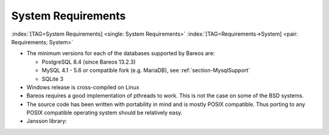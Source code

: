.. ATTENTION do not edit this file manually.
   It was automatically converted from the corresponding .tex file

.. _SysReqs:

System Requirements
===================

:index:`[TAG=System Requirements] <single: System Requirements>` :index:`[TAG=Requirements->System] <pair: Requirements; System>`

-  The minimum versions for each of the databases supported by Bareos are:

   -  PostgreSQL 8.4 (since Bareos 13.2.3)

   -  MySQL 4.1 - 5.6 or compatible fork (e.g. MariaDB), see :ref:`section-MysqlSupport`

   -  SQLite 3

-  Windows release is cross-compiled on Linux

-  Bareos requires a good implementation of pthreads to work. This is not the case on some of the BSD systems.

-  The source code has been written with portability in mind and is mostly POSIX compatible. Thus porting to any POSIX compatible operating system should be relatively easy.

-  Jansson library: 

.. _jansson
 :index:`[TAG=JSON] <single: JSON>` :index:`[TAG=Jansson->\see{JSON}] <pair: Jansson; \see{JSON}>` Bareos :index:`Version >= 15.2.0 <triple: bareos-15.2.0; requires; jansson>` offers a JSON API mode, see `Bareos Developer Guide (api-mode-2-json) <http://doc.bareos.org/master/html/bareos-developer-guide.html#api-mode-2-json>`_. On some platform, the Jansson library is directory available. On others it can easly be added. For some older platforms, we compile Bareos without JSON API mode.

